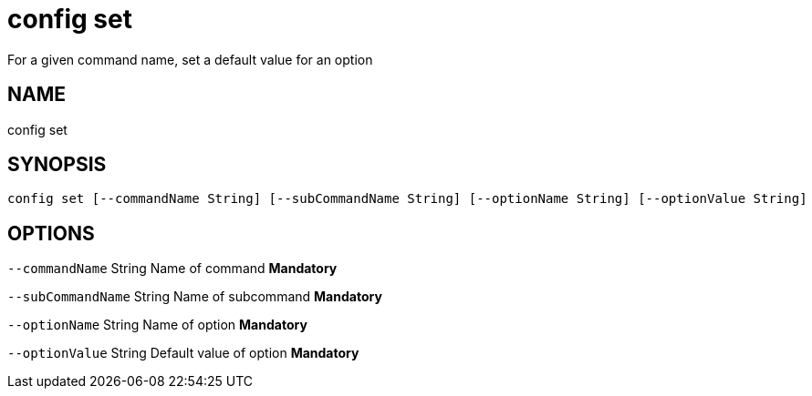 = config set
For a given command name, set a default value for an option

== NAME
config set

== SYNOPSIS
====
[source]
----
config set [--commandName String] [--subCommandName String] [--optionName String] [--optionValue String]
----
====

== OPTIONS
`--commandName` String Name of command *Mandatory*

`--subCommandName` String Name of subcommand *Mandatory*

`--optionName` String Name of option *Mandatory*

`--optionValue` String Default value of option *Mandatory*

